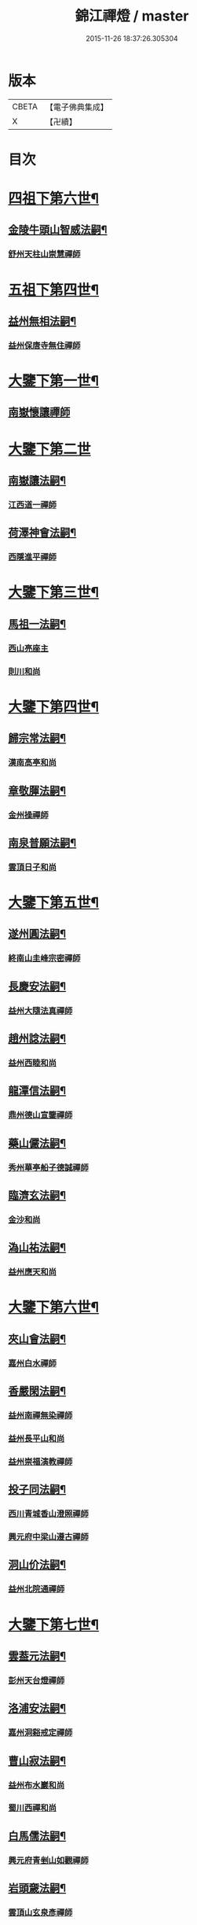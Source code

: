 #+TITLE: 錦江禪燈 / master
#+DATE: 2015-11-26 18:37:26.305304
* 版本
 |     CBETA|【電子佛典集成】|
 |         X|【卍續】    |

* 目次
* [[file:KR6q0035_001.txt::001-0121b5][四祖下第六世¶]]
** [[file:KR6q0035_001.txt::001-0121b6][金陵牛頭山智威法嗣¶]]
*** [[file:KR6q0035_001.txt::001-0121b6][舒州天柱山崇慧禪師]]
* [[file:KR6q0035_001.txt::0121c11][五祖下第四世¶]]
** [[file:KR6q0035_001.txt::0121c12][益州無相法嗣¶]]
*** [[file:KR6q0035_001.txt::0121c12][益州保唐寺無住禪師]]
* [[file:KR6q0035_001.txt::0122b8][大鑒下第一世¶]]
** [[file:KR6q0035_001.txt::0122b8][南嶽懷讓禪師]]
* [[file:KR6q0035_001.txt::0122c24][大鑒下第二世]]
** [[file:KR6q0035_001.txt::0123a2][南嶽讓法嗣¶]]
*** [[file:KR6q0035_001.txt::0123a2][江西道一禪師]]
** [[file:KR6q0035_001.txt::0123c14][荷澤神會法嗣¶]]
*** [[file:KR6q0035_001.txt::0123c14][西隱進平禪師]]
* [[file:KR6q0035_001.txt::0123c21][大鑒下第三世¶]]
** [[file:KR6q0035_001.txt::0123c22][馬祖一法嗣¶]]
*** [[file:KR6q0035_001.txt::0123c22][西山亮座主]]
*** [[file:KR6q0035_001.txt::0124a7][則川和尚]]
* [[file:KR6q0035_001.txt::0124a18][大鑒下第四世¶]]
** [[file:KR6q0035_001.txt::0124a19][歸宗常法嗣¶]]
*** [[file:KR6q0035_001.txt::0124a19][漢南高亭和尚]]
** [[file:KR6q0035_001.txt::0124a24][章敬腪法嗣¶]]
*** [[file:KR6q0035_001.txt::0124a24][金州操禪師]]
** [[file:KR6q0035_001.txt::0124b6][南泉普願法嗣¶]]
*** [[file:KR6q0035_001.txt::0124b6][雲頂日子和尚]]
* [[file:KR6q0035_001.txt::0124b11][大鑒下第五世¶]]
** [[file:KR6q0035_001.txt::0124b12][遂州圓法嗣¶]]
*** [[file:KR6q0035_001.txt::0124b12][終南山圭峰宗密禪師]]
** [[file:KR6q0035_001.txt::0125a2][長慶安法嗣¶]]
*** [[file:KR6q0035_001.txt::0125a2][益州大隨法真禪師]]
** [[file:KR6q0035_001.txt::0125b19][趙州諗法嗣¶]]
*** [[file:KR6q0035_001.txt::0125b19][益州西睦和尚]]
** [[file:KR6q0035_001.txt::0125b24][龍潭信法嗣¶]]
*** [[file:KR6q0035_001.txt::0125b24][鼎州德山宣鑒禪師]]
** [[file:KR6q0035_002.txt::002-0126c14][藥山儼法嗣¶]]
*** [[file:KR6q0035_002.txt::002-0126c14][秀州華亭船子德誠禪師]]
** [[file:KR6q0035_002.txt::0127b11][臨濟玄法嗣¶]]
*** [[file:KR6q0035_002.txt::0127b11][金沙和尚]]
** [[file:KR6q0035_002.txt::0127b14][溈山祐法嗣¶]]
*** [[file:KR6q0035_002.txt::0127b14][益州應天和尚]]
* [[file:KR6q0035_002.txt::0127b18][大鑒下第六世¶]]
** [[file:KR6q0035_002.txt::0127b19][夾山會法嗣¶]]
*** [[file:KR6q0035_002.txt::0127b19][嘉州白水禪師]]
** [[file:KR6q0035_002.txt::0127b24][香嚴閑法嗣¶]]
*** [[file:KR6q0035_002.txt::0127b24][益州南禪無染禪師]]
*** [[file:KR6q0035_002.txt::0127c2][益州長平山和尚]]
*** [[file:KR6q0035_002.txt::0127c5][益州崇福演教禪師]]
** [[file:KR6q0035_002.txt::0127c8][投子同法嗣¶]]
*** [[file:KR6q0035_002.txt::0127c8][西川青城香山澄照禪師]]
*** [[file:KR6q0035_002.txt::0127c11][興元府中梁山遵古禪師]]
** [[file:KR6q0035_002.txt::0127c15][洞山价法嗣¶]]
*** [[file:KR6q0035_002.txt::0127c15][益州北院通禪師]]
* [[file:KR6q0035_002.txt::0128a13][大鑒下第七世¶]]
** [[file:KR6q0035_002.txt::0128a14][雲葢元法嗣¶]]
*** [[file:KR6q0035_002.txt::0128a14][彭州天台燈禪師]]
** [[file:KR6q0035_002.txt::0128a19][洛浦安法嗣¶]]
*** [[file:KR6q0035_002.txt::0128a19][嘉州洞谿戒定禪師]]
** [[file:KR6q0035_002.txt::0128b2][曹山寂法嗣¶]]
*** [[file:KR6q0035_002.txt::0128b2][益州布水巖和尚]]
*** [[file:KR6q0035_002.txt::0128b5][蜀川西禪和尚]]
** [[file:KR6q0035_002.txt::0128b10][白馬儒法嗣¶]]
*** [[file:KR6q0035_002.txt::0128b10][興元府青剉山如觀禪師]]
** [[file:KR6q0035_002.txt::0128b14][岩頭奯法嗣¶]]
*** [[file:KR6q0035_002.txt::0128b14][雲頂山玄泉彥禪師]]
** [[file:KR6q0035_002.txt::0128b19][龍牙遁法嗣¶]]
*** [[file:KR6q0035_002.txt::0128b19][西川存禪師]]
** [[file:KR6q0035_002.txt::0128b23][雪峰存法嗣¶]]
*** [[file:KR6q0035_002.txt::0128b23][益州普通山普明禪師]]
*** [[file:KR6q0035_002.txt::0128c3][太原孚上座]]
*** [[file:KR6q0035_002.txt::0129b10][福州鼓山神晏興聖國師]]
* [[file:KR6q0035_002.txt::0129c7][大鑒下第八世¶]]
** [[file:KR6q0035_002.txt::0129c8][青峰楚法嗣¶]]
*** [[file:KR6q0035_002.txt::0129c8][西川霛龕禪師]]
*** [[file:KR6q0035_002.txt::0129c11][益州淨眾寺歸信禪師]]
** [[file:KR6q0035_002.txt::0129c18][玄泉彥法嗣¶]]
*** [[file:KR6q0035_002.txt::0129c18][懷州玄泉二世和尚]]
** [[file:KR6q0035_002.txt::0129c23][羅山閑法嗣¶]]
*** [[file:KR6q0035_002.txt::0129c23][西川定慧禪師]]
*** [[file:KR6q0035_002.txt::0130a10][灌州霛巖和尚]]
** [[file:KR6q0035_002.txt::0130a15][芭蕉清法嗣¶]]
*** [[file:KR6q0035_002.txt::0130a15][彭州承天院辭確禪師]]
*** [[file:KR6q0035_002.txt::0130b4][興元府牛頭山精禪師]]
*** [[file:KR6q0035_002.txt::0130b8][益州覺城院信禪師]]
** [[file:KR6q0035_002.txt::0130b11][雲門偃法嗣¶]]
*** [[file:KR6q0035_002.txt::0130b11][益州青城香林院澄遠禪師]]
*** [[file:KR6q0035_002.txt::0131a11][饒州薦福承古禪師]]
*** [[file:KR6q0035_002.txt::0131b6][韶州雙峰竟欽禪師]]
*** [[file:KR6q0035_002.txt::0131c1][西川青城大面山乘禪師]]
*** [[file:KR6q0035_003.txt::003-0131c12][興元府普通封禪師]]
*** [[file:KR6q0035_003.txt::003-0131c15][益州鐵幢覺禪師]]
*** [[file:KR6q0035_003.txt::003-0131c19][眉州福化充禪師]]
*** [[file:KR6q0035_003.txt::0132a5][眉州黃龍贊禪師]]
** [[file:KR6q0035_003.txt::0132a11][鹿門真法嗣¶]]
*** [[file:KR6q0035_003.txt::0132a11][益州崇真禪師]]
** [[file:KR6q0035_003.txt::0132a15][曹山霞法嗣¶]]
*** [[file:KR6q0035_003.txt::0132a15][嘉州東汀和尚]]
** [[file:KR6q0035_003.txt::0132a20][雲居岳法嗣¶]]
*** [[file:KR6q0035_003.txt::0132a20][梓州龍泉和尚]]
** [[file:KR6q0035_003.txt::0132a23][含珠哲法嗣¶]]
*** [[file:KR6q0035_003.txt::0132a23][洋州龍穴山和尚]]
** [[file:KR6q0035_003.txt::0132b3][紫陵一法嗣¶]]
*** [[file:KR6q0035_003.txt::0132b3][興元府大浪和尚]]
* [[file:KR6q0035_003.txt::0132b6][大鑒下第九世¶]]
** [[file:KR6q0035_003.txt::0132b7][黃龍機法嗣¶]]
*** [[file:KR6q0035_003.txt::0132b7][眉州黃龍繼達禪師]]
*** [[file:KR6q0035_003.txt::0132b12][興元府玄都山澄禪師]]
*** [[file:KR6q0035_003.txt::0132b15][嘉州黑水和尚]]
*** [[file:KR6q0035_003.txt::0132b17][眉州昌福達禪師]]
** [[file:KR6q0035_003.txt::0132c2][大龍洪法嗣¶]]
*** [[file:KR6q0035_003.txt::0132c2][興元府普通院從善禪師]]
** [[file:KR6q0035_003.txt::0132c7][護國遠法嗣¶]]
*** [[file:KR6q0035_003.txt::0132c7][懷安軍雲頂德敷禪師]]
** [[file:KR6q0035_003.txt::0132c14][石門徹法嗣¶]]
*** [[file:KR6q0035_003.txt::0132c14][嘉州承天義懃禪師]]
** [[file:KR6q0035_003.txt::0132c18][德山密法嗣¶]]
*** [[file:KR6q0035_003.txt::0132c18][興元府中梁山崇禪師]]
*** [[file:KR6q0035_003.txt::0132c20][益州東禪秀禪師]]
** [[file:KR6q0035_003.txt::0132c24][乾明居信法嗣¶]]
*** [[file:KR6q0035_003.txt::0132c24][[郫-卑+((白-日+田)/廾)]縣西禪埀白禪師]]
** [[file:KR6q0035_003.txt::0133a4][雙泉寬法嗣¶]]
*** [[file:KR6q0035_003.txt::0133a4][襄州延慶宗本禪師]]
** [[file:KR6q0035_003.txt::0133a8][香林遠法嗣¶]]
*** [[file:KR6q0035_003.txt::0133a8][灌州羅漢和尚]]
*** [[file:KR6q0035_003.txt::0133a12][灌州青城香林信禪師]]
** [[file:KR6q0035_003.txt::0133a15][妙勝臻法嗣¶]]
*** [[file:KR6q0035_003.txt::0133a15][西川雪峯欽山主]]
* [[file:KR6q0035_003.txt::0133a18][大鑒下第十世¶]]
** [[file:KR6q0035_003.txt::0133a19][黃龍達法嗣¶]]
*** [[file:KR6q0035_003.txt::0133a19][眉州黃龍禪師]]
** [[file:KR6q0035_003.txt::0133a23][清凉益法嗣¶]]
*** [[file:KR6q0035_003.txt::0133a23][大梅慧明禪師]]
** [[file:KR6q0035_003.txt::0133b4][梁山緣觀法嗣¶]]
*** [[file:KR6q0035_003.txt::0133b4][鼎州梁山巖禪師]]
** [[file:KR6q0035_003.txt::0133b7][石門遠法嗣¶]]
*** [[file:KR6q0035_003.txt::0133b7][懷安軍雲頂上鑒禪師]]
*** [[file:KR6q0035_003.txt::0133b9][果州清居山昇禪師]]
** [[file:KR6q0035_003.txt::0133b13][黑水璟法嗣¶]]
*** [[file:KR6q0035_003.txt::0133b13][峩眉黑水義欽禪師]]
** [[file:KR6q0035_003.txt::0133b16][智門祚法嗣¶]]
*** [[file:KR6q0035_003.txt::0133b16][明州雪竇重顯禪師]]
** [[file:KR6q0035_003.txt::0134b9][德山遠法嗣¶]]
*** [[file:KR6q0035_003.txt::0134b9][興元府大中仁辯禪師]]
*** [[file:KR6q0035_003.txt::0134b12][益州菩提桂芳禪師]]
* [[file:KR6q0035_003.txt::0134b17][大鑒下第十一世¶]]
** [[file:KR6q0035_003.txt::0134b18][谷隱聰法嗣¶]]
*** [[file:KR6q0035_003.txt::0134b18][彭州永福院延照禪師]]
*** [[file:KR6q0035_003.txt::0134b20][果州永慶光普禪師]]
** [[file:KR6q0035_003.txt::0134c2][葉縣省法嗣¶]]
*** [[file:KR6q0035_003.txt::0134c2][䦹邡方水禪師]]
** [[file:KR6q0035_003.txt::0134c8][大陽玄法嗣¶]]
*** [[file:KR6q0035_003.txt::0134c8][惠州羅浮山顯如禪師]]
*** [[file:KR6q0035_003.txt::0134c17][懷安軍雲頂海鵬禪師]]
** [[file:KR6q0035_003.txt::0134c22][北塔廣法嗣¶]]
*** [[file:KR6q0035_003.txt::0134c22][荊門軍玉泉承皓禪師]]
** [[file:KR6q0035_003.txt::0135a17][雪竇顯法嗣¶]]
*** [[file:KR6q0035_003.txt::0135a17][修撰曾會居士]]
** [[file:KR6q0035_003.txt::0135b5][延慶榮法嗣¶]]
*** [[file:KR6q0035_003.txt::0135b5][廬山圓通居訥祖印禪師]]
** [[file:KR6q0035_003.txt::0135b15][梁山岩法嗣¶]]
*** [[file:KR6q0035_003.txt::0135b15][鼎州梁山善冀禪師]]
* [[file:KR6q0035_003.txt::0135b21][大鑒下第十二世¶]]
** [[file:KR6q0035_003.txt::0135b22][琅琊覺法嗣¶]]
*** [[file:KR6q0035_003.txt::0135b22][江州歸宗可宣禪師]]
** [[file:KR6q0035_003.txt::0135c13][浮山遠法嗣¶]]
*** [[file:KR6q0035_003.txt::0135c13][荊門軍玉泉謂芳禪師]]
** [[file:KR6q0035_003.txt::0135c17][稱心倧法嗣¶]]
*** [[file:KR6q0035_003.txt::0135c17][彭州慧日堯禪師]]
* [[file:KR6q0035_003.txt::0135c21][大鑒下第十三世¶]]
** [[file:KR6q0035_003.txt::0135c22][雙峰回法嗣¶]]
*** [[file:KR6q0035_003.txt::0135c22][閬州光國文贊禪師]]
** [[file:KR6q0035_003.txt::0136a2][玉泉謂芳法嗣¶]]
*** [[file:KR6q0035_003.txt::0136a2][安州延福智興禪師]]
** [[file:KR6q0035_003.txt::0136a8][芙蓉楷法嗣¶]]
*** [[file:KR6q0035_003.txt::0136a8][鄧州丹霞子淳禪師]]
*** [[file:KR6q0035_003.txt::0136b2][洪州寶峰闡提惟照禪師]]
*** [[file:KR6q0035_004.txt::004-0136c21][襄州石門元易禪師]]
*** [[file:KR6q0035_004.txt::0137a20][潼川梅山己禪師]]
*** [[file:KR6q0035_004.txt::0137a23][長安天寧大用齊璉禪師]]
*** [[file:KR6q0035_004.txt::0137b6][襄州鹿門法燈禪師]]
** [[file:KR6q0035_004.txt::0137b13][大洪恩法嗣¶]]
*** [[file:KR6q0035_004.txt::0137b13][隨州大洪守遂禪師]]
** [[file:KR6q0035_004.txt::0137c5][蔣山泉法嗣¶]]
*** [[file:KR6q0035_004.txt::0137c5][清獻公趙抃居士]]
** [[file:KR6q0035_004.txt::0137c22][法雲秀法嗣¶]]
*** [[file:KR6q0035_004.txt::0137c22][興元府慈濟聰禪師]]
** [[file:KR6q0035_004.txt::0138a12][黃龍南法嗣¶]]
*** [[file:KR6q0035_004.txt::0138a12][江州東林興龍寺常總照覺禪師]]
*** [[file:KR6q0035_004.txt::0138b4][瑞州黃檗惟勝真覺禪師]]
*** [[file:KR6q0035_004.txt::0138b20][南嶽福嚴慈感禪師]]
*** [[file:KR6q0035_004.txt::0138b23][潭州雲葢守智禪師]]
*** [[file:KR6q0035_004.txt::0138c19][舒州宿松縣霛隱德滋山主]]
*** [[file:KR6q0035_004.txt::0138c23][景福順]]
** [[file:KR6q0035_004.txt::0139a3][羅漢祖印林法嗣¶]]
*** [[file:KR6q0035_004.txt::0139a3][緜州富樂智靜禪師]]
* [[file:KR6q0035_004.txt::0139a6][大鑑下第十四世¶]]
** [[file:KR6q0035_004.txt::0139a7][白雲端法嗣¶]]
*** [[file:KR6q0035_004.txt::0139a7][蘄州五祖法演禪師]]
** [[file:KR6q0035_004.txt::0139c17][丹霞淳法嗣¶]]
*** [[file:KR6q0035_004.txt::0139c17][真州長蘆真歇清了禪師]]
** [[file:KR6q0035_004.txt::0140c5][石門易法嗣¶]]
*** [[file:KR6q0035_004.txt::0140c5][遂寧府香山尼佛通禪師]]
** [[file:KR6q0035_004.txt::0140c11][大洪遂法嗣¶]]
*** [[file:KR6q0035_004.txt::0140c11][隨州大洪顯慶禪師]]
** [[file:KR6q0035_004.txt::0140c16][黃龍心法嗣¶]]
*** [[file:KR6q0035_004.txt::0140c16][漢州三聖繼昌禪師]]
** [[file:KR6q0035_004.txt::0140c24][東林總法嗣¶]]
*** [[file:KR6q0035_004.txt::0140c24][內翰東坡居士蘇軾]]
** [[file:KR6q0035_004.txt::0141a9][寶峯文法嗣¶]]
*** [[file:KR6q0035_004.txt::0141a9][西蜀廣道]]
*** [[file:KR6q0035_004.txt::0141a19][隆興府泐潭湛堂文準禪師]]
** [[file:KR6q0035_004.txt::0141b18][黃檗勝法嗣¶]]
*** [[file:KR6q0035_004.txt::0141b18][成都府昭覺純白紹覺禪師]]
** [[file:KR6q0035_004.txt::0141b23][仰山偉法嗣¶]]
*** [[file:KR6q0035_004.txt::0141b23][襄陽谷隱顯禪師]]
** [[file:KR6q0035_004.txt::0141c9][黃龍肅法嗣¶]]
*** [[file:KR6q0035_004.txt::0141c9][嘉定府月珠祖鑑禪師]]
** [[file:KR6q0035_004.txt::0141c14][圓照本法嗣¶]]
*** [[file:KR6q0035_004.txt::0141c14][筠州逍遙聰禪師]]
** [[file:KR6q0035_004.txt::0141c22][上藍順法嗣¶]]
*** [[file:KR6q0035_004.txt::0141c22][參政蘇轍居士]]
** [[file:KR6q0035_004.txt::0142a6][佛國惟白法嗣¶]]
*** [[file:KR6q0035_004.txt::0142a6][興元府中梁山乾明永因禪師]]
* [[file:KR6q0035_005.txt::005-0142a16][大鑒下第十五世¶]]
** [[file:KR6q0035_005.txt::005-0142a17][天童覺法嗣¶]]
*** [[file:KR6q0035_005.txt::005-0142a17][襄州石門清涼法真禪師]]
** [[file:KR6q0035_005.txt::0142b4][黃龍新法嗣¶]]
*** [[file:KR6q0035_005.txt::0142b4][嘉定府九頂寂惺惠泉禪師]]
*** [[file:KR6q0035_005.txt::0142b11][嘉興府華亭性空妙普菴主]]
** [[file:KR6q0035_005.txt::0143a6][青原信法嗣¶]]
*** [[file:KR6q0035_005.txt::0143a6][成都府正法希明禪師]]
** [[file:KR6q0035_005.txt::0143a23][兜率悅法嗣¶]]
*** [[file:KR6q0035_005.txt::0143a23][丞相張商英居士]]
** [[file:KR6q0035_005.txt::0143c24][法雲杲法嗣¶]]
*** [[file:KR6q0035_005.txt::0143c24][西蜀鑾法師]]
** [[file:KR6q0035_005.txt::0144a13][泐潭準法嗣¶]]
*** [[file:KR6q0035_005.txt::0144a13][隆興府雲巖典牛天遊禪師]]
** [[file:KR6q0035_005.txt::0144b15][大溈瑃法嗣¶]]
*** [[file:KR6q0035_005.txt::0144b15][眉州中巖慧目蘊能禪師]]
*** [[file:KR6q0035_005.txt::0144c19][懷安軍雲頂寶覺宗印禪師]]
** [[file:KR6q0035_005.txt::0145a2][昭覺純白法嗣¶]]
*** [[file:KR6q0035_005.txt::0145a2][成都府信相宗顯正覺禪師]]
** [[file:KR6q0035_005.txt::0145b14][儼首座法嗣¶]]
*** [[file:KR6q0035_005.txt::0145b14][潼川天寧則禪師]]
** [[file:KR6q0035_005.txt::0145b24][浮山真法嗣]]
*** [[file:KR6q0035_005.txt::0145c1][峩眉靈巖徽禪師]]
** [[file:KR6q0035_005.txt::0145c4][信相顯法嗣¶]]
*** [[file:KR6q0035_005.txt::0145c4][成都府金純文禪師]]
** [[file:KR6q0035_005.txt::0145c8][五祖演法嗣¶]]
*** [[file:KR6q0035_005.txt::0145c8][成都府昭覺寺克勤佛果禪師]]
*** [[file:KR6q0035_005.txt::0146c8][舒州龍門清遠佛眼禪師]]
*** [[file:KR6q0035_006.txt::0147b1][彭州大隨南堂元靜禪師]]
*** [[file:KR6q0035_006.txt::0147c20][漢洲無為宗泰禪師]]
*** [[file:KR6q0035_006.txt::0148a17][蘄州五祖表自禪師]]
*** [[file:KR6q0035_006.txt::0148b9][蘄州龍華道初禪師]]
*** [[file:KR6q0035_006.txt::0148b15][嘉州九頂清素禪師]]
* [[file:KR6q0035_006.txt::0148c5][大鑒下第十六世¶]]
** [[file:KR6q0035_006.txt::0148c6][昭覺勤法嗣¶]]
*** [[file:KR6q0035_006.txt::0148c6][潭州大溈佛性法泰禪師]]
*** [[file:KR6q0035_006.txt::0149a6][臨安府霛隱慧遠佛海禪師]]
*** [[file:KR6q0035_006.txt::0149a20][成都府正法建禪師]]
*** [[file:KR6q0035_006.txt::0149a23][建安府華藏密印安民禪師]]
*** [[file:KR6q0035_006.txt::0149b18][成都府昭覺徹菴道元禪師]]
*** [[file:KR6q0035_006.txt::0149c5][眉州象耳山袁覺禪師]]
*** [[file:KR6q0035_006.txt::0149c22][眉州中巖華嚴祖覺禪師]]
*** [[file:KR6q0035_006.txt::0150a23][潭州福嚴文演禪師]]
*** [[file:KR6q0035_006.txt::0150b4][成都府昭覺道祖首座]]
*** [[file:KR6q0035_006.txt::0150b9][張魏公浚]]
*** [[file:KR6q0035_006.txt::0150b15][成都府范縣君]]
** [[file:KR6q0035_006.txt::0150b21][太平懃法嗣¶]]
*** [[file:KR6q0035_006.txt::0150b21][常德府文殊心道禪師]]
*** [[file:KR6q0035_006.txt::0151a22][韶州南華知昺禪師]]
** [[file:KR6q0035_006.txt::0151b10][龍門遠法嗣¶]]
*** [[file:KR6q0035_006.txt::0151b10][溫州龍翔竹菴士珪禪師]]
*** [[file:KR6q0035_006.txt::0151c12][南康軍雲居高菴善悟禪師]]
*** [[file:KR6q0035_006.txt::0151c23][遂寧府西禪文璉禪師]]
*** [[file:KR6q0035_006.txt::0152a19][撫州白楊法順禪師]]
*** [[file:KR6q0035_007.txt::0152c1][南康軍歸宗真牧正賢禪師]]
*** [[file:KR6q0035_007.txt::0152c23][世奇首座]]
*** [[file:KR6q0035_007.txt::0153a12][給事馮楫濟川居士]]
** [[file:KR6q0035_007.txt::0153a21][大隨靜法嗣¶]]
*** [[file:KR6q0035_007.txt::0153a21][合州釣魚臺石頭自回禪師]]
*** [[file:KR6q0035_007.txt::0153b18][潼川府護聖愚丘居靜禪師]]
*** [[file:KR6q0035_007.txt::0153c3][簡州南巖勝禪師]]
*** [[file:KR6q0035_007.txt::0153c12][常德府梁山廓庵師遠禪師]]
*** [[file:KR6q0035_007.txt::0154a12][嘉州能仁默堂紹悟禪師]]
*** [[file:KR6q0035_007.txt::0154b1][彭州上溪智陀子言庵主]]
*** [[file:KR6q0035_007.txt::0154b7][劍門南修道]]
*** [[file:KR6q0035_007.txt::0154b11][莫將尚書]]
*** [[file:KR6q0035_007.txt::0154b17][龍圖王蕭居士]]
* [[file:KR6q0035_007.txt::0154b23][大鑒下第十七世¶]]
** [[file:KR6q0035_007.txt::0154b24][育王諶法嗣¶]]
*** [[file:KR6q0035_007.txt::0154b24][南劍州西巖宗回禪師]]
** [[file:KR6q0035_007.txt::0154c6][徑山杲法嗣¶]]
*** [[file:KR6q0035_007.txt::0154c6][江州東林卍菴道顏禪師]]
*** [[file:KR6q0035_007.txt::0155a4][劍州萬壽自護禪師]]
*** [[file:KR6q0035_007.txt::0155a8][處州連雲道能禪師]]
*** [[file:KR6q0035_007.txt::0155a17][臨安府霧隱最菴道印禪師]]
*** [[file:KR6q0035_007.txt::0155b3][秦國夫人計氏法真]]
** [[file:KR6q0035_007.txt::0155b13][大溈泰法嗣¶]]
*** [[file:KR6q0035_007.txt::0155b13][漳州慧通清旦禪師]]
*** [[file:KR6q0035_007.txt::0155c5][成都府正法灝禪師]]
*** [[file:KR6q0035_007.txt::0155c9][成都府昭覺辯禪師]]
** [[file:KR6q0035_007.txt::0155c13][霛隱遠法嗣¶]]
*** [[file:KR6q0035_007.txt::0155c13][慶元府東山全菴齊己禪師]]
*** [[file:KR6q0035_007.txt::0155c20][知府葛剡居士]]
** [[file:KR6q0035_007.txt::0156a10][華藏民法嗣¶]]
*** [[file:KR6q0035_007.txt::0156a10][臨安府徑山別峰寶印禪師]]
*** [[file:KR6q0035_007.txt::0156b5][可宣禪師]]
** [[file:KR6q0035_007.txt::0156b10][泐潭明法嗣¶]]
*** [[file:KR6q0035_007.txt::0156b10][漢州無為隨菴守緣禪師]]
** [[file:KR6q0035_007.txt::0156c4][龍翔珪法嗣¶]]
*** [[file:KR6q0035_007.txt::0156c4][南康軍雲居頑菴德昇禪師]]
** [[file:KR6q0035_007.txt::0156c15][雲居悟法嗣¶]]
*** [[file:KR6q0035_007.txt::0156c15][南康軍雲居普雲自圓禪師]]
** [[file:KR6q0035_007.txt::0157a2][黃龍忠法嗣¶]]
*** [[file:KR6q0035_007.txt::0157a2][成都府信相戒脩禪師]]
** [[file:KR6q0035_007.txt::0157a7][西禪璉法嗣¶]]
*** [[file:KR6q0035_007.txt::0157a7][遂寧府西禪第二代希秀禪師]]
** [[file:KR6q0035_007.txt::0157a13][大溈果法嗣¶]]
*** [[file:KR6q0035_007.txt::0157a13][荊門軍玉泉窮谷宗璉禪師]]
** [[file:KR6q0035_007.txt::0157b3][石頭回法嗣¶]]
*** [[file:KR6q0035_007.txt::0157b3][南康軍雲居蓬菴德會禪師]]
* [[file:KR6q0035_008.txt::008-0157b12][大鑒下第十八世¶]]
** [[file:KR6q0035_008.txt::008-0157b13][東林顏法嗣¶]]
*** [[file:KR6q0035_008.txt::008-0157b13][汀州報恩法演禪師]]
*** [[file:KR6q0035_008.txt::008-0157b16][婺州智者元菴真慈禪師]]
*** [[file:KR6q0035_008.txt::0157c9][昭覺紹淵禪師]]
*** [[file:KR6q0035_008.txt::0157c21][張栻字敬夫]]
** [[file:KR6q0035_008.txt::0158a6][西禪需法嗣¶]]
*** [[file:KR6q0035_008.txt::0158a6][南劍州劍門安分菴主]]
** [[file:KR6q0035_008.txt::0158a14][大溈行法嗣¶]]
*** [[file:KR6q0035_008.txt::0158a14][常德府德山子涓禪師]]
** [[file:KR6q0035_008.txt::0158b3][育王光法嗣¶]]
*** [[file:KR6q0035_008.txt::0158b3][臨安北㵎居簡禪師]]
** [[file:KR6q0035_008.txt::0158b19][未詳法嗣¶]]
*** [[file:KR6q0035_008.txt::0158b19][蜀僧方辨]]
*** [[file:KR6q0035_008.txt::0158b22][太瘤蜀僧]]
*** [[file:KR6q0035_008.txt::0158c6][蜀中仁王欽禪師]]
*** [[file:KR6q0035_008.txt::0158c9][德普禪師]]
*** [[file:KR6q0035_008.txt::0159a4][潼川報恩道熈禪師]]
*** [[file:KR6q0035_008.txt::0159a11][范蜀公送圓悟禪師行脚¶]]
*** [[file:KR6q0035_008.txt::0159b1][無心廣道]]
*** [[file:KR6q0035_008.txt::0159b9][漢中沙門意忠上座]]
*** [[file:KR6q0035_008.txt::0159c3][自慶藏主]]
*** [[file:KR6q0035_008.txt::0159c12][峩眉山白長老]]
* [[file:KR6q0035_008.txt::0159c24][大鑒下第十九世]]
** [[file:KR6q0035_008.txt::0160a2][天童傑法嗣¶]]
*** [[file:KR6q0035_008.txt::0160a2][夔州臥龍山破菴祖先禪師]]
*** [[file:KR6q0035_008.txt::0160a8][饒州薦福曹原生禪師]]
* [[file:KR6q0035_008.txt::0160a12][大鑒下第二十世¶]]
** [[file:KR6q0035_008.txt::0160a13][臥龍破菴先法嗣¶]]
*** [[file:KR6q0035_008.txt::0160a13][臨安府徑山無準師範禪師]]
*** [[file:KR6q0035_008.txt::0160b16][臨安府霛隱石田法薰禪師]]
*** [[file:KR6q0035_008.txt::0160c3][南康府雲居即菴慈覺禪師]]
** [[file:KR6q0035_008.txt::0160c13][淨慈仲頴法嗣¶]]
*** [[file:KR6q0035_008.txt::0160c13][溫州江心一山了萬禪師]]
* [[file:KR6q0035_008.txt::0160c23][大鑒下第二十一世¶]]
** [[file:KR6q0035_008.txt::0160c24][無準範法嗣¶]]
*** [[file:KR6q0035_008.txt::0160c24][明州天童別山祖智禪師]]
** [[file:KR6q0035_008.txt::0161a13][金山開法嗣¶]]
*** [[file:KR6q0035_008.txt::0161a13][臨安府徑山石溪心月禪師]]
* [[file:KR6q0035_008.txt::0161a16][大鑒下第二十二世¶]]
** [[file:KR6q0035_008.txt::0161a17][無用寬法嗣¶]]
*** [[file:KR6q0035_008.txt::0161a17][重慶府縉雲山如海真禪師]]
* [[file:KR6q0035_008.txt::0161a24][大鑒下第二十五世¶]]
** [[file:KR6q0035_008.txt::0161a24][少林裕法嗣]]
*** [[file:KR6q0035_008.txt::0161b1][昭覺仲慶禪師]]
** [[file:KR6q0035_008.txt::0161b4][後菴照法嗣¶]]
*** [[file:KR6q0035_008.txt::0161b4][䦹邡進禪師]]
* [[file:KR6q0035_008.txt::0161b7][大鑒下第二十六世¶]]
** [[file:KR6q0035_008.txt::0161b8][古拙俊法嗣¶]]
*** [[file:KR6q0035_008.txt::0161b8][普州東林無際悟禪師]]
* [[file:KR6q0035_008.txt::0161b24][大鑒下第二十七世¶]]
** [[file:KR6q0035_008.txt::0161b24][東林悟法嗣]]
*** [[file:KR6q0035_008.txt::0161c1][簡州天成寺楚山紹琦禪師]]
*** [[file:KR6q0035_008.txt::0162a4][無礙鑑禪師]]
*** [[file:KR6q0035_008.txt::0162a17][太平府八峰山廣善寶月潭禪師]]
*** [[file:KR6q0035_008.txt::0162b4][重慶府西禪雪峰瑞禪師]]
** [[file:KR6q0035_008.txt::0162b11][少室淳拙才法嗣¶]]
*** [[file:KR6q0035_008.txt::0162b11][益都亮禪師]]
* [[file:KR6q0035_009.txt::009-0162b21][大鑒下第二十八世¶]]
** [[file:KR6q0035_009.txt::009-0162b21][東明旵法嗣]]
*** [[file:KR6q0035_009.txt::0162c1][湖州東明海舟永慈禪師]]
*** [[file:KR6q0035_009.txt::0163a2][唐安湛淵奫禪師]]
** [[file:KR6q0035_009.txt::0163a7][天成琦法嗣¶]]
*** [[file:KR6q0035_009.txt::0163a7][古渝濟川洪禪師]]
*** [[file:KR6q0035_009.txt::0163a18][石經海珠祖意禪師]]
*** [[file:KR6q0035_009.txt::0163b4][長松大心真源禪師]]
*** [[file:KR6q0035_009.txt::0163b19][嵩潘大悲寺崇善一天智中國師]]
*** [[file:KR6q0035_009.txt::0163c4][石經豁堂祖裕禪師]]
*** [[file:KR6q0035_009.txt::0163c19][三池月光常慧禪師]]
*** [[file:KR6q0035_009.txt::0164a6][天成古音韶禪師]]
** [[file:KR6q0035_009.txt::0164a14][西禪瑞法嗣¶]]
*** [[file:KR6q0035_009.txt::0164a14][寶文洪印禪師]]
** [[file:KR6q0035_009.txt::0164b4][八峰聞法嗣¶]]
*** [[file:KR6q0035_009.txt::0164b4][昭覺無礙通禪師]]
* [[file:KR6q0035_009.txt::0164b8][大鑒下第二十九世¶]]
** [[file:KR6q0035_009.txt::0164b9][古溪澄法嗣¶]]
*** [[file:KR6q0035_009.txt::0164b9][成都西宗祐禪師]]
** [[file:KR6q0035_009.txt::0164b13][了禪能法嗣¶]]
*** [[file:KR6q0035_009.txt::0164b13][成都昭覺寶藏通禪師]]
* [[file:KR6q0035_009.txt::0164b17][大鑒下第三十世¶]]
** [[file:KR6q0035_009.txt::0164b18][天目進法嗣¶]]
*** [[file:KR6q0035_009.txt::0164b18][齊安白雲寶明鑒禪師]]
* [[file:KR6q0035_009.txt::0164b24][大鑒下第三十一世¶]]
** [[file:KR6q0035_009.txt::0164b24][石門海法嗣]]
*** [[file:KR6q0035_009.txt::0164c1][隨州七尖峰大休宗隆禪師]]
* [[file:KR6q0035_009.txt::0164c14][大鑒下第三十二世¶]]
** [[file:KR6q0035_009.txt::0164c15][不二際法嗣¶]]
*** [[file:KR6q0035_009.txt::0164c15][達州白馬寺儀峰方彖禪師]]
*** [[file:KR6q0035_009.txt::0165a2][燕京大千佛寺徧融真圓禪師]]
** [[file:KR6q0035_009.txt::0165a21][休塵法嗣¶]]
*** [[file:KR6q0035_009.txt::0165a21][灌陽鑑隨和尚]]
* [[file:KR6q0035_009.txt::0165b3][大鑒下第三十三世¶]]
** [[file:KR6q0035_009.txt::0165b4][鑑隨法嗣¶]]
*** [[file:KR6q0035_009.txt::0165b4][彭州寶池禪師]]
*** [[file:KR6q0035_009.txt::0165b10][邛州了凡剛禪師]]
* [[file:KR6q0035_009.txt::0165b16][大鑒下第三十五世¶]]
** [[file:KR6q0035_009.txt::0165b17][天童悟法嗣¶]]
*** [[file:KR6q0035_009.txt::0165b17][萬峰破山明禪師]]
*** [[file:KR6q0035_009.txt::0165c21][林野奇禪師]]
*** [[file:KR6q0035_009.txt::0166a19][法璽禪師¶]]
* [[file:KR6q0035_009.txt::0166b8][大鑒下第三十六世¶]]
** [[file:KR6q0035_009.txt::0166b9][破山明法嗣¶]]
*** [[file:KR6q0035_009.txt::0166b9][象崖珽禪師]]
*** [[file:KR6q0035_009.txt::0166c5][含璞燦禪師]]
*** [[file:KR6q0035_009.txt::0167a5][靈筏昌禪師]]
*** [[file:KR6q0035_009.txt::0167b9][太慈無漏涵禪師]]
*** [[file:KR6q0035_009.txt::0167b20][體宗寧禪師]]
*** [[file:KR6q0035_009.txt::0167c10][離指示禪師]]
*** [[file:KR6q0035_009.txt::0167c18][雪臂巒禪師]]
*** [[file:KR6q0035_009.txt::0168a11][敏樹相禪師]]
*** [[file:KR6q0035_010.txt::010-0168b14][大隋澹竹密禪師]]
*** [[file:KR6q0035_010.txt::0168c16][武岡州雲天山燕居申禪師]]
*** [[file:KR6q0035_010.txt::0169a13][昭覺丈雪醉禪師]]
*** [[file:KR6q0035_010.txt::0169b16][荊南蓮月正禪師]]
*** [[file:KR6q0035_010.txt::0169c6][靈隱文禪師]]
*** [[file:KR6q0035_010.txt::0169c19][慧覺衣禪師]]
*** [[file:KR6q0035_010.txt::0170a3][林木綬禪師]]
*** [[file:KR6q0035_010.txt::0170a12][雲幻宸禪師]]
*** [[file:KR6q0035_010.txt::0170a23][寂光豁禪師]]
*** [[file:KR6q0035_010.txt::0170b6][易菴師禪師]]
*** [[file:KR6q0035_010.txt::0170b15][渝州華岩聖可和尚]]
*** [[file:KR6q0035_010.txt::0170c20][快雪國禪師]]
*** [[file:KR6q0035_010.txt::0171a5][合州石幢壽禪師]]
*** [[file:KR6q0035_010.txt::0171b1][成都然燈百城著禪師]]
*** [[file:KR6q0035_010.txt::0171b10][瀘州四峰山雲慶寺遺聞幻禪師]]
*** [[file:KR6q0035_010.txt::0171b22][遵義松丘兩生從禪師]]
*** [[file:KR6q0035_010.txt::0171c19][蓬溪六岫奎禪師]]
*** [[file:KR6q0035_010.txt::0172a5][瀘州雲谿禦木章禪師]]
*** [[file:KR6q0035_010.txt::0172a20][劍州智積院耕雲鑑禪師]]
*** [[file:KR6q0035_010.txt::0172b3][雙桂雲嶠水禪師]]
*** [[file:KR6q0035_010.txt::0172c3][雲頂竺意傳禪師]]
*** [[file:KR6q0035_010.txt::0172c14][不會法禪師]]
*** [[file:KR6q0035_010.txt::0172c24][嘯宗密禪師]]
*** [[file:KR6q0035_010.txt::0173a14][東川呂大器]]
*** [[file:KR6q0035_010.txt::0173b15][密行忍禪師]]
*** [[file:KR6q0035_010.txt::0173c10][無私元禪師]]
** [[file:KR6q0035_011.txt::011-0174a6][弘覺忞法嗣¶]]
*** [[file:KR6q0035_011.txt::011-0174a6][寧波府天童山曉晳禪師]]
** [[file:KR6q0035_011.txt::0175a4][浮石賢法嗣¶]]
*** [[file:KR6q0035_011.txt::0175a4][嵋樵[汁*(十/甲/寸)]禪師]]
*** [[file:KR6q0035_011.txt::0175a14][湖州府演教寺退岩泐禪師]]
** [[file:KR6q0035_011.txt::0175b12][林野奇法嗣¶]]
*** [[file:KR6q0035_011.txt::0175b12][自閒覺禪師]]
*** [[file:KR6q0035_011.txt::0175c8][華亭二隱謐禪師]]
*** [[file:KR6q0035_011.txt::0176a4][風穴雲峩喜禪師]]
* [[file:KR6q0035_011.txt::0176a19][大鑒下第三十七世¶]]
** [[file:KR6q0035_011.txt::0176a20][象崖珽法嗣¶]]
*** [[file:KR6q0035_011.txt::0176a20][石谷慧禪師]]
*** [[file:KR6q0035_011.txt::0176b8][貴陽雲腹智禪師]]
*** [[file:KR6q0035_011.txt::0176b22][曲靖府東山余山瑞禪師]]
** [[file:KR6q0035_011.txt::0176c19][靈筏昌法嗣¶]]
*** [[file:KR6q0035_011.txt::0176c19][紫芝藏禪師]]
** [[file:KR6q0035_011.txt::0177a8][雪臂巒法嗣¶]]
*** [[file:KR6q0035_011.txt::0177a8][桂陽語嵩裔禪師]]
** [[file:KR6q0035_011.txt::0177b14][敏樹相法嗣¶]]
*** [[file:KR6q0035_011.txt::0177b14][南浦天圓寺耳毒泰禪師]]
*** [[file:KR6q0035_011.txt::0177c7][天隱崇禪師]]
*** [[file:KR6q0035_011.txt::0178a8][聖壽空谷澄禪師]]
*** [[file:KR6q0035_011.txt::0178a22][黔靈赤松嶺禪師]]
*** [[file:KR6q0035_011.txt::0178b10][夔州府開元寺繼初尚禪師]]
** [[file:KR6q0035_011.txt::0178b23][澹竹密法嗣¶]]
*** [[file:KR6q0035_011.txt::0178b23][萬壽曉元濟禪師]]
*** [[file:KR6q0035_011.txt::0178c14][紫微自徹琛禪師]]
*** [[file:KR6q0035_011.txt::0178c18][艸堂吼一等禪師]]
*** [[file:KR6q0035_011.txt::0179a1][充裕印禪師]]
*** [[file:KR6q0035_011.txt::0179a10][寶光從谷習禪師]]
** [[file:KR6q0035_011.txt::0179a17][博山來法嗣¶]]
*** [[file:KR6q0035_011.txt::0179a17][獨峰竹山道嚴禪師]]
** [[file:KR6q0035_011.txt::0179b9][青龍百愚法嗣¶]]
*** [[file:KR6q0035_011.txt::0179b9][京兆薦福紫谷禪師]]
** [[file:KR6q0035_012.txt::012-0179c6][丈雪醉法嗣¶]]
*** [[file:KR6q0035_012.txt::012-0179c6][溪聲圓禪師]]
*** [[file:KR6q0035_012.txt::0180a4][安龍府月幢了禪師]]
*** [[file:KR6q0035_012.txt::0180a20][長松端鼻萬禪師]]
*** [[file:KR6q0035_012.txt::0180b11][懶生昇禪師]]
*** [[file:KR6q0035_012.txt::0180c3][昆明香國大憨我禪師]]
*** [[file:KR6q0035_012.txt::0180c12][大慈懶石聆禪師]]
*** [[file:KR6q0035_012.txt::0181a12][彝陵洪山憨月聞禪師]]
*** [[file:KR6q0035_012.txt::0181b1][佛冤綱禪師]]
*** [[file:KR6q0035_012.txt::0181c6][雲南半生襄禪師]]
*** [[file:KR6q0035_012.txt::0181c16][閬中艸堂耨雲實禪師]]
*** [[file:KR6q0035_012.txt::0181c24][遵義府禹門寺半月涵禪師]]
*** [[file:KR6q0035_012.txt::0182a11][問潮嶼禪師]]
*** [[file:KR6q0035_012.txt::0182a20][青城竹浪生禪師]]
*** [[file:KR6q0035_012.txt::0182b16][月莖字禪師]]
*** [[file:KR6q0035_012.txt::0182c4][雅安東山佛明清禪師]]
*** [[file:KR6q0035_012.txt::0182c20][竹鏡嵩禪師]]
*** [[file:KR6q0035_012.txt::0183a7][不二貴禪師]]
*** [[file:KR6q0035_012.txt::0183a14][松齋中禪師]]
*** [[file:KR6q0035_012.txt::0183a21][玉泉其白富禪師]]
*** [[file:KR6q0035_012.txt::0183b2][玉螺山希聲徹詠禪師]]
*** [[file:KR6q0035_012.txt::0183c3][鹿門徹岩彭居士]]
*** [[file:KR6q0035_012.txt::0183c12][節度使坤育張居士]]
*** [[file:KR6q0035_012.txt::0183c22][尚書幻菴胡居士]]
*** [[file:KR6q0035_012.txt::0184a13][海岸趙居士]]
*** [[file:KR6q0035_012.txt::0184a22][超斯]]
*** [[file:KR6q0035_012.txt::0184c5][心齋徹魯道人]]
** [[file:KR6q0035_012.txt::0184c14][密行忍法嗣¶]]
*** [[file:KR6q0035_012.txt::0184c14][中興嗣燈胤禪師]]
*** [[file:KR6q0035_012.txt::0185a5][畫先一禪師]]
** [[file:KR6q0035_012.txt::0185a19][燕居申法嗣¶]]
*** [[file:KR6q0035_012.txt::0185a19][石琴聞禪師]]
** [[file:KR6q0035_012.txt::0185b7][靈隱文法嗣¶]]
*** [[file:KR6q0035_012.txt::0185b7][師林育禪師]]
*** [[file:KR6q0035_012.txt::0185c3][密印傳禪師]]
** [[file:KR6q0035_013.txt::013-0185c21][慧覺衣法嗣]]
*** [[file:KR6q0035_013.txt::0186a1][嘉定州龍驟寺破峰重禪師]]
*** [[file:KR6q0035_013.txt::0186a11][渝州香國佛語御禪師]]
** [[file:KR6q0035_013.txt::0186a21][大吼傳法嗣¶]]
*** [[file:KR6q0035_013.txt::0186a21][豁靈順禪師]]
*** [[file:KR6q0035_013.txt::0186b8][雨春智禪師]]
*** [[file:KR6q0035_013.txt::0186b19][三峰半水元禪師]]
** [[file:KR6q0035_013.txt::0186c2][易菴師法嗣¶]]
*** [[file:KR6q0035_013.txt::0186c2][涇陽林我鑑禪師]]
** [[file:KR6q0035_013.txt::0186c12][聖可玉法嗣¶]]
*** [[file:KR6q0035_013.txt::0186c12][還初佛禪師]]
*** [[file:KR6q0035_013.txt::0186c16][南芝靜禪師]]
*** [[file:KR6q0035_013.txt::0187a9][漢州龍興寺子鐘洪禪師]]
*** [[file:KR6q0035_013.txt::0187b4][法空證禪師]]
*** [[file:KR6q0035_013.txt::0187b18][犍為龍巖浮石演禪師]]
*** [[file:KR6q0035_013.txt::0187c2][慈雲价南仙禪師]]
*** [[file:KR6q0035_013.txt::0187c23][上乘啟禪師]]
*** [[file:KR6q0035_013.txt::0188a5][不惑興禪師]]
*** [[file:KR6q0035_013.txt::0188a18][指雲孝禪師]]
*** [[file:KR6q0035_013.txt::0188b2][嘉石亮禪師]]
*** [[file:KR6q0035_013.txt::0188b24][圓通惟識典禪師]]
*** [[file:KR6q0035_013.txt::0188c21][三淵惺禪師]]
*** [[file:KR6q0035_013.txt::0189a2][大器成禪師]]
*** [[file:KR6q0035_013.txt::0189a13][碧露夢禪師]]
*** [[file:KR6q0035_013.txt::0189a19][提刑奣暎高居士]]
*** [[file:KR6q0035_013.txt::0189b15][雲谿明府帝臣王居士]]
** [[file:KR6q0035_013.txt::0189c5][體宗寧法嗣¶]]
*** [[file:KR6q0035_013.txt::0189c5][湛一清禪師]]
** [[file:KR6q0035_013.txt::0189c19][兩生從法嗣¶]]
*** [[file:KR6q0035_013.txt::0189c19][藏天宣禪師]]
*** [[file:KR6q0035_013.txt::0190a9][鐵機常禪師]]
** [[file:KR6q0035_013.txt::0190a22][含光真法嗣¶]]
*** [[file:KR6q0035_013.txt::0190a22][瀘陽天竺寺佛先啟禪師]]
** [[file:KR6q0035_013.txt::0190b7][嘯宗密法嗣¶]]
*** [[file:KR6q0035_013.txt::0190b7][峩雪慧禪師]]
*** [[file:KR6q0035_013.txt::0190b16][昌昌慧禪師]]
** [[file:KR6q0035_013.txt::0190c4][二隱謐法嗣¶]]
*** [[file:KR6q0035_013.txt::0190c4][襄陽梓舟船禪師]]
*** [[file:KR6q0035_013.txt::0190c9][牧雨霖禪師]]
** [[file:KR6q0035_014.txt::014-0191a6][自閒賢法嗣¶]]
*** [[file:KR6q0035_014.txt::014-0191a6][霍山憨余暹禪師]]
** [[file:KR6q0035_014.txt::014-0191a19][雲峩喜法嗣¶]]
*** [[file:KR6q0035_014.txt::014-0191a19][斌雅禪師]]
*** [[file:KR6q0035_014.txt::0191b20][憨休乾禪師]]
** [[file:KR6q0035_014.txt::0191c12][宕山法法嗣¶]]
*** [[file:KR6q0035_014.txt::0191c12][孤月朗禪師]]
*** [[file:KR6q0035_014.txt::0191c18][古宿尊禪師]]
** [[file:KR6q0035_014.txt::0192a11][大雄峰法嗣¶]]
*** [[file:KR6q0035_014.txt::0192a11][藪菴願禪師]]
** [[file:KR6q0035_014.txt::0192a24][響谷法嗣]]
*** [[file:KR6q0035_014.txt::0192b1][金純寺眉雪宗禪師]]
** [[file:KR6q0035_014.txt::0192b6][凝真法嗣¶]]
*** [[file:KR6q0035_014.txt::0192b6][南隆西平寺天然慧禪師]]
** [[file:KR6q0035_014.txt::0192b15][快雪國法嗣¶]]
*** [[file:KR6q0035_014.txt::0192b15][蓮池聞禪師]]
** [[file:KR6q0035_014.txt::0192b24][雲嶠水法嗣¶]]
*** [[file:KR6q0035_014.txt::0192b24][蒼谷桂禪師]]
* [[file:KR6q0035_014.txt::0192c11][大鑒下第三十八世¶]]
** [[file:KR6q0035_014.txt::0192c12][石谷慧法嗣¶]]
*** [[file:KR6q0035_014.txt::0192c12][羅漢雲林地禪師]]
*** [[file:KR6q0035_014.txt::0192c22][淨居月目初禪師]]
*** [[file:KR6q0035_014.txt::0193a5][蒼桐華禪師]]
** [[file:KR6q0035_014.txt::0193a16][紫芝藏法嗣¶]]
*** [[file:KR6q0035_014.txt::0193a16][[郫-卑+((白-日+田)/廾)]筒護國寺天然貴禪師]]
*** [[file:KR6q0035_014.txt::0193a24][錦官萬福寺瓊目溫禪師]]
** [[file:KR6q0035_014.txt::0193b15][語嵩裔法嗣¶]]
*** [[file:KR6q0035_014.txt::0193b15][嵩耳住禪師]]
** [[file:KR6q0035_014.txt::0193b24][書雲旵法嗣¶]]
*** [[file:KR6q0035_014.txt::0193b24][舌響訥禪師]]
*** [[file:KR6q0035_014.txt::0193c14][麗眉釆禪師]]
** [[file:KR6q0035_014.txt::0194a6][大冶法嗣¶]]
*** [[file:KR6q0035_014.txt::0194a6][舒光照禪師]]
** [[file:KR6q0035_014.txt::0194a14][耳毒泰法嗣¶]]
*** [[file:KR6q0035_014.txt::0194a14][射洪會靈寺幻住明禪師]]
*** [[file:KR6q0035_014.txt::0194a18][純備德禪師]]
** [[file:KR6q0035_014.txt::0194b5][佛語御法嗣¶]]
*** [[file:KR6q0035_014.txt::0194b5][重慶府香國寺䆿堂秀禪師]]
** [[file:KR6q0035_014.txt::0194b19][吼一等法嗣¶]]
*** [[file:KR6q0035_014.txt::0194b19][唐安曇雲寺文璧福禪師]]
** [[file:KR6q0035_014.txt::0194c13][瑞林蓮法嗣¶]]
*** [[file:KR6q0035_014.txt::0194c13][玉諾昌禪師]]
** [[file:KR6q0035_014.txt::0195a8][曉元濟法嗣¶]]
*** [[file:KR6q0035_014.txt::0195a8][大旭宗禪師]]
** [[file:KR6q0035_014.txt::0195b3][佛冤綱法嗣¶]]
*** [[file:KR6q0035_014.txt::0195b3][嘉州九頂子開乾禪師]]
*** [[file:KR6q0035_014.txt::0195c1][天湛熾禪師]]
*** [[file:KR6q0035_014.txt::0195c13][籌室燦禪師]]
** [[file:KR6q0035_015.txt::015-0196a9][竹浪生法嗣¶]]
*** [[file:KR6q0035_015.txt::015-0196a9][翼雲鵬禪師]]
*** [[file:KR6q0035_015.txt::0196b8][義哲純禪師]]
*** [[file:KR6q0035_015.txt::0196b19][義奇一禪師]]
** [[file:KR6q0035_015.txt::0196c8][懶石聆法嗣¶]]
*** [[file:KR6q0035_015.txt::0196c8][非指明禪師]]
** [[file:KR6q0035_015.txt::0196c20][耨雲實法嗣¶]]
*** [[file:KR6q0035_015.txt::0196c20][古湟印心寺佛敏訥禪師]]
** [[file:KR6q0035_015.txt::0197a7][竹鏡嵩法嗣¶]]
*** [[file:KR6q0035_015.txt::0197a7][眉州燈壁寺文衡權禪師]]
** [[file:KR6q0035_015.txt::0197a20][其白富法嗣¶]]
*** [[file:KR6q0035_015.txt::0197a20][融徹頂禪師]]
** [[file:KR6q0035_015.txt::0197b8][指雲孝法嗣¶]]
*** [[file:KR6q0035_015.txt::0197b8][勤正進禪師]]
** [[file:KR6q0035_015.txt::0197b18][浮石演法嗣¶]]
*** [[file:KR6q0035_015.txt::0197b18][嵩雲秀禪師]]
** [[file:KR6q0035_015.txt::0197c10][大器成法嗣¶]]
*** [[file:KR6q0035_015.txt::0197c10][濟得正禪師]]
** [[file:KR6q0035_015.txt::0197c17][法空證法嗣¶]]
*** [[file:KR6q0035_015.txt::0197c17][素如珮禪師]]
** [[file:KR6q0035_015.txt::0198a8][赤松嶺法嗣¶]]
*** [[file:KR6q0035_015.txt::0198a8][乾御源禪師]]
** [[file:KR6q0035_015.txt::0198a20][嗣燈胤法嗣¶]]
*** [[file:KR6q0035_015.txt::0198a20][隱南廣禪師]]
* [[file:KR6q0035_015.txt::0198b8][大鑒下第三十九世¶]]
** [[file:KR6q0035_015.txt::0198b9][舌響訥法嗣¶]]
*** [[file:KR6q0035_015.txt::0198b9][圓通大朗璽禪師]]
** [[file:KR6q0035_015.txt::0198c4][祖鼻法嗣¶]]
*** [[file:KR6q0035_015.txt::0198c4][滄溪月禪師]]
** [[file:KR6q0035_015.txt::0198c17][純備德法嗣¶]]
*** [[file:KR6q0035_015.txt::0198c17][法幢遠禪師]]
* [[file:KR6q0035_015.txt::0199a2][䟦¶]]
* [[file:KR6q0035_016.txt::016-0199b5][附高僧神僧傳]]
** [[file:KR6q0035_016.txt::016-0199b5][道因]]
** [[file:KR6q0035_016.txt::0199c15][靖邁]]
** [[file:KR6q0035_016.txt::0200a2][神清]]
** [[file:KR6q0035_016.txt::0200a24][靈著]]
** [[file:KR6q0035_016.txt::0200b7][神會]]
** [[file:KR6q0035_016.txt::0200b18][南印]]
** [[file:KR6q0035_016.txt::0200c2][有緣]]
** [[file:KR6q0035_016.txt::0200c15][鑑源]]
** [[file:KR6q0035_016.txt::0201a9][知玄]]
** [[file:KR6q0035_016.txt::0201c20][無相大師]]
** [[file:KR6q0035_016.txt::0202a23][待駕]]
** [[file:KR6q0035_016.txt::0202b7][惟忠]]
** [[file:KR6q0035_016.txt::0202c3][處寂]]
** [[file:KR6q0035_016.txt::0202c20][大川]]
** [[file:KR6q0035_016.txt::0203a6][梵僧難陀]]
** [[file:KR6q0035_016.txt::0203b4][懷空]]
** [[file:KR6q0035_016.txt::0203b11][定光]]
** [[file:KR6q0035_016.txt::0203b20][智廣]]
** [[file:KR6q0035_016.txt::0203c18][圓相]]
** [[file:KR6q0035_016.txt::0203c24][法融]]
** [[file:KR6q0035_016.txt::0204a7][貫休]]
** [[file:KR6q0035_017.txt::017-0204b7][永安]]
** [[file:KR6q0035_017.txt::017-0204b16][亡名]]
** [[file:KR6q0035_017.txt::0204c9][法江]]
** [[file:KR6q0035_017.txt::0204c16][羅僧]]
** [[file:KR6q0035_017.txt::0205a7][行遵]]
** [[file:KR6q0035_017.txt::0205a16][僧緘]]
** [[file:KR6q0035_017.txt::0205a24][點點師]]
** [[file:KR6q0035_017.txt::0205b11][定蘭]]
** [[file:KR6q0035_017.txt::0205c2][洪正]]
** [[file:KR6q0035_017.txt::0205c11][雄俊]]
** [[file:KR6q0035_017.txt::0205c20][清虗]]
** [[file:KR6q0035_017.txt::0206a18][漢州開化寺亡名]]
** [[file:KR6q0035_017.txt::0206a23][成都費長房]]
** [[file:KR6q0035_017.txt::0206b5][慧詔]]
** [[file:KR6q0035_017.txt::0206c3][寶淵]]
** [[file:KR6q0035_017.txt::0206c21][寶彖]]
** [[file:KR6q0035_017.txt::0207a21][實海]]
** [[file:KR6q0035_017.txt::0207b14][智方]]
** [[file:KR6q0035_017.txt::0207c9][玄續]]
** [[file:KR6q0035_017.txt::0208a4][道基]]
** [[file:KR6q0035_017.txt::0208b9][靈睿]]
** [[file:KR6q0035_017.txt::0208c16][僧副]]
** [[file:KR6q0035_017.txt::0209a20][曇詢]]
** [[file:KR6q0035_018.txt::018-0209c6][僧淵]]
** [[file:KR6q0035_018.txt::0210a15][法進]]
** [[file:KR6q0035_018.txt::0210a23][慧熈]]
** [[file:KR6q0035_018.txt::0210b16][世瑜]]
** [[file:KR6q0035_018.txt::0210c6][惠寬]]
** [[file:KR6q0035_018.txt::0211a6][智詵]]
** [[file:KR6q0035_018.txt::0211b3][智炫]]
** [[file:KR6q0035_018.txt::0212a23][道會]]
** [[file:KR6q0035_018.txt::0212c8][植相]]
** [[file:KR6q0035_018.txt::0213a7][僧林]]
** [[file:KR6q0035_018.txt::0213a18][道仙]]
** [[file:KR6q0035_018.txt::0213c4][香闍黎]]
** [[file:KR6q0035_018.txt::0213c19][益州多寶寺猷禪師]]
** [[file:KR6q0035_018.txt::0214a2][僧度]]
** [[file:KR6q0035_018.txt::0214a14][衛元嵩]]
** [[file:KR6q0035_018.txt::0214b18][尚圓]]
** [[file:KR6q0035_018.txt::0214c4][涪州想思寺無相禪師]]
** [[file:KR6q0035_018.txt::0214c12][童進]]
** [[file:KR6q0035_018.txt::0215a2][富上]]
** [[file:KR6q0035_018.txt::0215a19][德山]]
** [[file:KR6q0035_018.txt::0215b1][慧琳]]
** [[file:KR6q0035_019.txt::019-0215b16][慧聰]]
** [[file:KR6q0035_019.txt::0215c4][智隱]]
** [[file:KR6q0035_019.txt::0215c15][法凝]]
** [[file:KR6q0035_019.txt::0216a2][僧崖]]
** [[file:KR6q0035_019.txt::0216a16][紹闍黎]]
** [[file:KR6q0035_019.txt::0216a24][法建]]
** [[file:KR6q0035_019.txt::0216b19][慧恭]]
** [[file:KR6q0035_019.txt::0216c20][法泰]]
** [[file:KR6q0035_019.txt::0217a13][寶瓊]]
** [[file:KR6q0035_019.txt::0217b8][明達]]
** [[file:KR6q0035_019.txt::0217c11][僧晃]]
** [[file:KR6q0035_019.txt::0217c22][智通]]
** [[file:KR6q0035_019.txt::0218a2][悟詮]]
** [[file:KR6q0035_019.txt::0218a13][僧稠]]
** [[file:KR6q0035_019.txt::0218b14][僧羣]]
** [[file:KR6q0035_019.txt::0218b21][沙門邵碩]]
** [[file:KR6q0035_019.txt::0218c13][惠主]]
** [[file:KR6q0035_019.txt::0218c24][慧璿]]
** [[file:KR6q0035_019.txt::0219a14][道昭]]
** [[file:KR6q0035_019.txt::0219b2][嘉州僧常羅漢]]
** [[file:KR6q0035_019.txt::0219b14][道汪]]
** [[file:KR6q0035_019.txt::0219c8][惠持法師]]
** [[file:KR6q0035_019.txt::0219c16][慧叡]]
** [[file:KR6q0035_019.txt::0219c21][瀘州羅貫山和尚]]
** [[file:KR6q0035_019.txt::0220a4][希夷陳先生]]
** [[file:KR6q0035_019.txt::0220a11][嘉興府楞嚴寺達觀法師]]
** [[file:KR6q0035_019.txt::0220a19][德昇]]
** [[file:KR6q0035_019.txt::0220b4][犍為陳道人]]
** [[file:KR6q0035_019.txt::0220b9][瓦屋山角端]]
** [[file:KR6q0035_019.txt::0220b13][開元寺張三丰]]
** [[file:KR6q0035_019.txt::0220b19][嘉州凌雲寺]]
** [[file:KR6q0035_019.txt::0220c4][古寺楊關主悟空洪仁禪師]]
** [[file:KR6q0035_019.txt::0220c13][峩眉道]]
** [[file:KR6q0035_020.txt::020-0221a3][賢護]]
** [[file:KR6q0035_020.txt::020-0221a7][法緒]]
** [[file:KR6q0035_020.txt::020-0221a12][法成]]
** [[file:KR6q0035_020.txt::020-0221a19][法期]]
** [[file:KR6q0035_020.txt::0221b4][道法]]
** [[file:KR6q0035_020.txt::0221b10][普恒]]
** [[file:KR6q0035_020.txt::0221b16][法淋]]
** [[file:KR6q0035_020.txt::0221c2][僧慶]]
** [[file:KR6q0035_020.txt::0221c9][僧生]]
** [[file:KR6q0035_020.txt::0221c14][顯嵩]]
** [[file:KR6q0035_020.txt::0221c22][禪惠]]
** [[file:KR6q0035_020.txt::0222a4][寶崖]]
** [[file:KR6q0035_020.txt::0222a7][石巖崑法師]]
** [[file:KR6q0035_020.txt::0222a13][唐阿世多尊者]]
** [[file:KR6q0035_020.txt::0222a16][道慧]]
** [[file:KR6q0035_020.txt::0222b1][明釆]]
** [[file:KR6q0035_020.txt::0222b5][明本]]
** [[file:KR6q0035_020.txt::0222b10][空菴]]
** [[file:KR6q0035_020.txt::0222b13][德愛]]
** [[file:KR6q0035_020.txt::0222b20][萬竹講師]]
** [[file:KR6q0035_020.txt::0222c10][玅琴]]
** [[file:KR6q0035_020.txt::0222c16][雪菴樂靜禪師]]
** [[file:KR6q0035_020.txt::0222c21][無遐]]
** [[file:KR6q0035_020.txt::0223a4][真容]]
** [[file:KR6q0035_020.txt::0223a11][實相]]
** [[file:KR6q0035_020.txt::0223a15][曉宗]]
** [[file:KR6q0035_020.txt::0223a21][知慧菩薩]]
** [[file:KR6q0035_020.txt::0223b3][孤舟禪師]]
** [[file:KR6q0035_020.txt::0223b8][福湛]]
** [[file:KR6q0035_020.txt::0223b12][了用]]
** [[file:KR6q0035_020.txt::0223b18][玄暢]]
** [[file:KR6q0035_020.txt::0223c20][普岸]]
** [[file:KR6q0035_020.txt::0224a5][慧永]]
** [[file:KR6q0035_020.txt::0224a9][懷州靈燦]]
** [[file:KR6q0035_020.txt::0224a17][楚琦]]
** [[file:KR6q0035_020.txt::0224a22][牟羅漢]]
** [[file:KR6q0035_020.txt::0224b4][印滿]]
** [[file:KR6q0035_020.txt::0224b15][壽聖院僧冲]]
** [[file:KR6q0035_020.txt::0224b19][法師承遠]]
** [[file:KR6q0035_020.txt::0224c4][裴氏鸚鵡]]
** [[file:KR6q0035_020.txt::0224c13][成都有僧誦法華經]]
** [[file:KR6q0035_020.txt::0224c21][沙門海通]]
** [[file:KR6q0035_020.txt::0224c23][梵僧西天三藏缽怛羅]]
** [[file:KR6q0035_020.txt::0225a2][成都沙門光遠]]
** [[file:KR6q0035_020.txt::0225a9][明槩表]]
** [[file:KR6q0035_020.txt::0225a18][通天禪師]]
** [[file:KR6q0035_020.txt::0225b1][得心律師]]
** [[file:KR6q0035_020.txt::0225b5][渝州木棟可尊古法師]]
** [[file:KR6q0035_020.txt::0225b9][澄江宗主]]
** [[file:KR6q0035_020.txt::0225b13][輔慈沙門高原昱蓬溪人]]
** [[file:KR6q0035_020.txt::0225c5][長壽東山寺無為律師]]
** [[file:KR6q0035_020.txt::0225c15][鈞天]]
** [[file:KR6q0035_020.txt::0225c20][昭覺惟一真常禪師]]
** [[file:KR6q0035_020.txt::0225c23][遼陽]]
** [[file:KR6q0035_020.txt::0226a8][遵義禹門䇿眉禪師]]
** [[file:KR6q0035_020.txt::0226a15][諱號雷同傳¶]]
** [[file:KR6q0035_020.txt::0226b3][攀高傳¶]]
* [[file:KR6q0035_020.txt::0226b12][後䟦¶]]
* 卷
** [[file:KR6q0035_001.txt][錦江禪燈 1]]
** [[file:KR6q0035_002.txt][錦江禪燈 2]]
** [[file:KR6q0035_003.txt][錦江禪燈 3]]
** [[file:KR6q0035_004.txt][錦江禪燈 4]]
** [[file:KR6q0035_005.txt][錦江禪燈 5]]
** [[file:KR6q0035_006.txt][錦江禪燈 6]]
** [[file:KR6q0035_007.txt][錦江禪燈 7]]
** [[file:KR6q0035_008.txt][錦江禪燈 8]]
** [[file:KR6q0035_009.txt][錦江禪燈 9]]
** [[file:KR6q0035_010.txt][錦江禪燈 10]]
** [[file:KR6q0035_011.txt][錦江禪燈 11]]
** [[file:KR6q0035_012.txt][錦江禪燈 12]]
** [[file:KR6q0035_013.txt][錦江禪燈 13]]
** [[file:KR6q0035_014.txt][錦江禪燈 14]]
** [[file:KR6q0035_015.txt][錦江禪燈 15]]
** [[file:KR6q0035_016.txt][錦江禪燈 16]]
** [[file:KR6q0035_017.txt][錦江禪燈 17]]
** [[file:KR6q0035_018.txt][錦江禪燈 18]]
** [[file:KR6q0035_019.txt][錦江禪燈 19]]
** [[file:KR6q0035_020.txt][錦江禪燈 20]]

